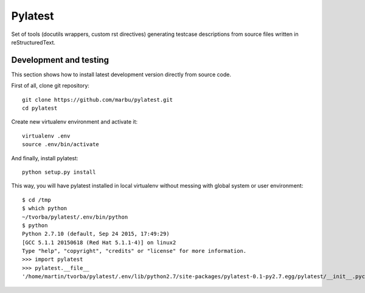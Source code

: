 Pylatest
========

Set of tools (docutils wrappers, custom rst directives) generating testcase
descriptions from source files written in reStructuredText.

Development and testing
-----------------------

This section shows how to install latest development version directly from
source code.

First of all, clone git repository::

    git clone https://github.com/marbu/pylatest.git
    cd pylatest

Create new virtualenv environment and activate it::

    virtualenv .env
    source .env/bin/activate

And finally, install pylatest::

    python setup.py install

This way, you will have pylatest installed in local virtualenv without messing
with global system or user environment::

    $ cd /tmp
    $ which python
    ~/tvorba/pylatest/.env/bin/python
    $ python
    Python 2.7.10 (default, Sep 24 2015, 17:49:29) 
    [GCC 5.1.1 20150618 (Red Hat 5.1.1-4)] on linux2
    Type "help", "copyright", "credits" or "license" for more information.
    >>> import pylatest
    >>> pylatest.__file__
    '/home/martin/tvorba/pylatest/.env/lib/python2.7/site-packages/pylatest-0.1-py2.7.egg/pylatest/__init__.pyc'
